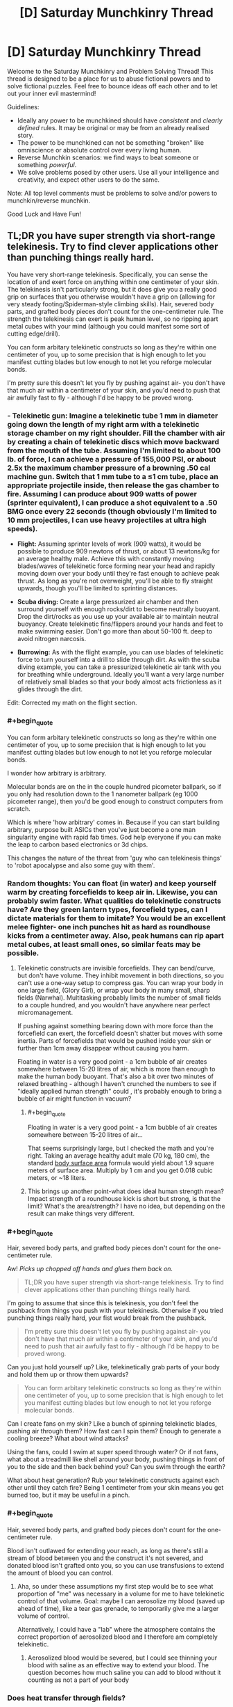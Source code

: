 #+TITLE: [D] Saturday Munchkinry Thread

* [D] Saturday Munchkinry Thread
:PROPERTIES:
:Author: AutoModerator
:Score: 10
:DateUnix: 1515856007.0
:END:
Welcome to the Saturday Munchkinry and Problem Solving Thread! This thread is designed to be a place for us to abuse fictional powers and to solve fictional puzzles. Feel free to bounce ideas off each other and to let out your inner evil mastermind!

Guidelines:

- Ideally any power to be munchkined should have /consistent/ and /clearly defined/ rules. It may be original or may be from an already realised story.
- The power to be munchkined can not be something "broken" like omniscience or absolute control over every living human.
- Reverse Munchkin scenarios: we find ways to beat someone or something /powerful/.
- We solve problems posed by other users. Use all your intelligence and creativity, and expect other users to do the same.

Note: All top level comments must be problems to solve and/or powers to munchkin/reverse munchkin.

Good Luck and Have Fun!


** TL;DR you have super strength via short-range telekinesis. Try to find clever applications other than punching things really hard.

You have very short-range telekinesis. Specifically, you can sense the location of and exert force on anything within one centimeter of your skin. The telekinesis isn't particularly strong, but it does give you a really good grip on surfaces that you otherwise wouldn't have a grip on (allowing for very steady footing/Spiderman-style climbing skills). Hair, severed body parts, and grafted body pieces don't count for the one-centimeter rule. The strength the telekinesis can exert is peak human level, so no ripping apart metal cubes with your mind (although you could manifest some sort of cutting edge/drill).

You can form arbitary telekinetic constructs so long as they're within one centimeter of you, up to some precision that is high enough to let you manifest cutting blades but low enough to not let you reforge molecular bonds.

I'm pretty sure this doesn't let you fly by pushing against air- you don't have that much air within a centimeter of your skin, and you'd need to push that air awfully fast to fly - although I'd be happy to be proved wrong.
:PROPERTIES:
:Author: jaspercb
:Score: 7
:DateUnix: 1515861604.0
:END:

*** - *Telekinetic gun:* Imagine a telekinetic tube 1 mm in diameter going down the length of my right arm with a telekinetic storage chamber on my right shoulder. Fill the chamber with air by creating a chain of telekinetic discs which move backward from the mouth of the tube. Assuming I'm limited to about 100 lb. of force, I can achieve a pressure of 155,000 PSI, or about 2.5x the maximum chamber pressure of a browning .50 cal machine gun. Switch that 1 mm tube to a ≤1 cm tube, place an appropriate projectile inside, then release the gas chamber to fire. Assuming I can produce about 909 watts of power (sprinter equivalent), I can produce a shot equivalent to a .50 BMG once every 22 seconds (though obviously I'm limited to 10 mm projectiles, I can use heavy projectiles at ultra high speeds).

- *Flight:* Assuming sprinter levels of work (909 watts), it would be possible to produce 909 newtons of thrust, or about 13 newtons/kg for an average healthy male. Achieve this with constantly moving blades/waves of telekinetic force forming near your head and rapidly moving down over your body until they're fast enough to achieve peak thrust. As long as you're not overweight, you'll be able to fly straight upwards, though you'll be limited to sprinting distances.

- *Scuba diving:* Create a large pressurized air chamber and then surround yourself with enough rocks/dirt to become neutrally buoyant. Drop the dirt/rocks as you use up your available air to maintain neutral buoyancy. Create telekinetic fins/flippers around your hands and feet to make swimming easier. Don't go more than about 50-100 ft. deep to avoid nitrogen narcosis.

- *Burrowing:* As with the flight example, you can use blades of telekinetic force to turn yourself into a drill to slide through dirt. As with the scuba diving example, you can take a pressurized telekinetic air tank with you for breathing while underground. Ideally you'll want a very large number of relatively small blades so that your body almost acts frictionless as it glides through the dirt.

Edit: Corrected my math on the flight section.
:PROPERTIES:
:Author: Norseman2
:Score: 9
:DateUnix: 1515878774.0
:END:


*** #+begin_quote
  You can form arbitary telekinetic constructs so long as they're within one centimeter of you, up to some precision that is high enough to let you manifest cutting blades but low enough to not let you reforge molecular bonds.
#+end_quote

I wonder how arbitrary is arbitrary.

Molecular bonds are on the in the couple hundred picometer ballpark, so if you only had resolution down to the 1 nanometer ballpark (eg 1000 picometer range), then you'd be good enough to construct computers from scratch.

Which is where 'how arbitrary' comes in. Because if you can start building arbitrary, purpose built ASICs then you've just become a one man singularity engine with rapid fab times. God help everyone if you can make the leap to carbon based electronics or 3d chips.

This changes the nature of the threat from 'guy who can telekinesis things' to 'robot apocalypse and also some guy with them'.
:PROPERTIES:
:Author: xachariah
:Score: 4
:DateUnix: 1515877482.0
:END:


*** Random thoughts: You can float (in water) and keep yourself warm by creating forcefields to keep air in. Likewise, you can probably swim faster. What qualities do telekinetic constructs have? Are they green lantern types, forcefield types, can I dictate materials for them to imitate? You would be an excellent melee fighter- one inch punches hit as hard as roundhouse kicks from a centimeter away. Also, peak humans can rip apart metal cubes, at least small ones, so similar feats may be possible.
:PROPERTIES:
:Author: NotACauldronAgent
:Score: 3
:DateUnix: 1515867192.0
:END:

**** Telekinetic constructs are invisible forcefields. They can bend/curve, but don't have volume. They inhibit movement in both directions, so you can't use a one-way setup to compress gas. You can wrap your body in one large field, (Glory Girl), or wrap your body in many small, sharp fields (Narwhal). Multitasking probably limits the number of small fields to a couple hundred, and you wouldn't have anywhere near perfect micromanagement.

If pushing against something bearing down with more force than the forcefield can exert, the forcefield doesn't shatter but moves with some inertia. Parts of forcefields that would be pushed inside your skin or further than 1cm away disappear without causing you harm.

Floating in water is a very good point - a 1cm bubble of air creates somewhere between 15-20 litres of air, which is more than enough to make the human body buoyant. That's also a bit over two minutes of relaxed breathing - although I haven't crunched the numbers to see if "ideally applied human strength" could , it's probably enough to bring a bubble of air might function in vacuum?
:PROPERTIES:
:Author: jaspercb
:Score: 5
:DateUnix: 1515868410.0
:END:

***** #+begin_quote
  Floating in water is a very good point - a 1cm bubble of air creates somewhere between 15-20 litres of air...
#+end_quote

That seems surprisingly large, but I checked the math and you're right. Taking an average healthy adult male (70 kg, 180 cm), the standard [[https://en.wikipedia.org/wiki/Body_surface_area][body surface area]] formula would yield about 1.9 square meters of surface area. Multiply by 1 cm and you get 0.018 cubic meters, or ~18 liters.
:PROPERTIES:
:Author: Norseman2
:Score: 3
:DateUnix: 1515878552.0
:END:


***** This brings up another point-what does ideal human strength mean? Impact strength of a roundhouse kick is short but strong, is that the limit? What's the area/strength? I have no idea, but depending on the result can make things very different.
:PROPERTIES:
:Author: NotACauldronAgent
:Score: 1
:DateUnix: 1515870361.0
:END:


*** #+begin_quote
  Hair, severed body parts, and grafted body pieces don't count for the one-centimeter rule.
#+end_quote

Aw! /Picks up chopped off hands and glues them back on./

#+begin_quote
  TL;DR you have super strength via short-range telekinesis. Try to find clever applications other than punching things really hard.
#+end_quote

I'm going to assume that since this is telekinesis, you don't feel the pushback from things you push with your telekinesis. Otherwise if you tried punching things really hard, your fist would break from the pushback.

#+begin_quote
  I'm pretty sure this doesn't let you fly by pushing against air- you don't have that much air within a centimeter of your skin, and you'd need to push that air awfully fast to fly - although I'd be happy to be proved wrong.
#+end_quote

Can you just hold yourself up? Like, telekinetically grab parts of your body and hold them up or throw them upwards?

#+begin_quote
  You can form arbitary telekinetic constructs so long as they're within one centimeter of you, up to some precision that is high enough to let you manifest cutting blades but low enough to not let you reforge molecular bonds.
#+end_quote

Can I create fans on my skin? Like a bunch of spinning telekinetic blades, pushing air through them? How fast can I spin them? Enough to generate a cooling breeze? What about wind attacks?

Using the fans, could I swim at super speed through water? Or if not fans, what about a treadmill like shell around your body, pushing things in front of you to the side and then back behind you? Can you swim through the earth?

What about heat generation? Rub your telekinetic constructs against each other until they catch fire? Being 1 centimeter from your skin means you get burned too, but it may be useful in a pinch.
:PROPERTIES:
:Author: ShiranaiWakaranai
:Score: 3
:DateUnix: 1515869354.0
:END:


*** #+begin_quote
  Hair, severed body parts, and grafted body pieces don't count for the one-centimeter rule.
#+end_quote

Blood isn't outlawed for extending your reach, as long as there's still a stream of blood between you and the construct it's not severed, and donated blood isn't grafted onto you, so you can use transfusions to extend the amount of blood you can control.
:PROPERTIES:
:Author: CreationBlues
:Score: 3
:DateUnix: 1515883167.0
:END:

**** Aha, so under these assumptions my first step would be to see what proportion of "me" was necessary in a volume for me to have telekinetic control of that volume. Goal: maybe I can aerosolize my blood (saved up ahead of time), like a tear gas grenade, to temporarily give me a larger volume of control.

Alternatively, I could have a "lab" where the atmosphere contains the correct proportion of aerosolized blood and I therefore am completely telekinetic.
:PROPERTIES:
:Author: currough
:Score: 1
:DateUnix: 1515906770.0
:END:

***** Aerosolized blood would be severed, but I could see thinning your blood with saline as an effective way to extend your blood. The question becomes how much saline you can add to blood without it counting as not a part of your body
:PROPERTIES:
:Author: CreationBlues
:Score: 1
:DateUnix: 1515958442.0
:END:


*** Does heat transfer through fields?

If not, you extend the downthread plans for SCUBA by bringing carrying some beads of liquid oxygen with you.

You could also make flameproof suits, which would be pretty neat.
:PROPERTIES:
:Author: Kinoite
:Score: 1
:DateUnix: 1515884408.0
:END:

**** Why restrict yourself to how much you can carry? Given the parameters of how much control you have, you could design artificial forcefield-based gills that split water into oxygen and hydrogen and let the hydrogen bubble harmlessly to the surface. Have whatever square area you need on your shoulderblades, and a consistent bubble around you, or something.
:PROPERTIES:
:Author: currough
:Score: 2
:DateUnix: 1515906576.0
:END:


*** If force is fixed, then power output can be made really big by applying that force to something moving really fast. You're not crashing the energy market or anything, but I'm sure you could find a use for a few megawatts.

1 cm can still be a pretty good distance. With the right barriers, you could work with things in vacuum, at molten-metal or near-absolute-zero temperatures, in a biologically isolated environment, etc. Can't think of anything too crazy, but there's got to be some economically useful low-volume high-cost applications.

If your dexterity is good, you could probably become one heck of a goldsmith. Or surgeon.
:PROPERTIES:
:Author: Charlie___
:Score: 1
:DateUnix: 1515940111.0
:END:


** You are a study group of five that stumbled across the secret of magic. That was your first mistake.

It turns out the global flow of magic is finite, it is already in use, and the Immortal Arch-Wizards of Earth are not interested in you burning through mega-thaums of mana figuring out how to light a candle.

Fortunately, summarily murdering you is socially unacceptable. (most new mages are friends or family to an arch mage that fucked up the secrecy protocols. So killing out of hand is not on. You do not fit this category, but you still get the standard courtesies. Such as they are.) The standard protocol is instead to toss you into a time line that has a viable biome but no indigenous toolusers.

"Resources" you are getting courtesy of... Lets call her Morgana.:

120 people that will not be reported missing. She mostly procured these by rescuing them from durance most vile and healing any health problems. So, 120 sex trafficking victims, drug addicts written of by everyone and oh yhea, one petrochemical engineer being held hostage by the cartel up until five minutes ago. Yes. She left a major trail of bodies rescuing these people. All of them had it coming. If you want food for a horror novel, I guess you could interview your new tribe.

All in literally perfect health, but also you know. Kind of traumatized.

A container of hand tools, a lathe, five computers and enough solar cells to run them. Not gaming machines, but magically indestructible, loaded with a vast collection of reference works compiled with no regard whatsoever to copyright law and locked to you personally.

Most interesting, also contains a series of manuals on sorcery. A very /long/ series.

30 geared compound sports bows for hunting.

So: Morgana will point the cross time gate at any set of coordinates on planet earth equivalent you ask her to. The timeline she has in mind is in an iceage. You also have 9 days and 9 hours to collect any additional crap you want showed through. If you want more stuff from earth, you can get it when you chew through enough of the manuals on sorcery to open your own gates. That will take a approximately 300 years. You are under magical compulsion to not say anything to anyone not in your new tribe..

Where do you go, what do you bring.
:PROPERTIES:
:Author: Izeinwinter
:Score: 2
:DateUnix: 1515963822.0
:END:

*** I have to ask, is the magic in the alternate timeline connected to the Earth's finite magic? If so, how is tossing you there supposed to stop you from wasting it? If not, why the heck are the immortal archmages not coming to this timeline to use the magic here for their magical experiments and what not? It clearly doesn't cost them much to do so, since they are willing to waste whatever it costs on you and 120 other people.

Also you are screwed. Not only is the ice age a literal hell on earth, you're stuck with 120 other people who have no compulsion to obey you or not murder you in your sleep, and many of whom have made horrible life decisions like taking drugs or getting involved in criminal cartels.

I have no idea how you are even going to handle the heating problem. (I assume that by iceage, you mean the entire planet is covered in ice. Otherwise you can just pick the parts of Earth that are still warm and the iceage wouldn't really mean anything.) You can hide underground or in a cave somewhere, but then your solar cells would get no sunlight and you wouldn't be able to use your computers and would be wasting your time not learning any magic. You can try to bring over as much burnable fuel as you can, but that's not sustainable.

You will have to somehow build a power plant for heat/electricity on the other side, but what would it be? The easy one, hydroelectric, isn't available since all the water is frozen. Wind and solar are unreliable, and since they are outdoors, where falling hail can regularly damage them, they will need frequent maintenance. Good luck forcing the 120 people out to work on them in the freezing climate. As for coal/gas/oil, where would you find them?
:PROPERTIES:
:Author: ShiranaiWakaranai
:Score: 1
:DateUnix: 1515975921.0
:END:

**** If the timeline is close enough to ours, coal/gas/oil will be in the same spots as on Earth, which can be looked up on the Internet.

It could be that they are using personal timelines for experiments, but that mana cannot be transported between them and so they need to use the primary timeline's mana for effects within it.

If the whole planet was frozen over, hunting bows wouldn't make sense.
:PROPERTIES:
:Author: Gurkenglas
:Score: 1
:DateUnix: 1515976542.0
:END:

***** #+begin_quote
  If the timeline is close enough to ours, coal/gas/oil will be in the same spots as on Earth, which can be looked up on the Internet.
#+end_quote

That's a good point. Would Morgana let you check whether the coal/gas/oil is there though? Otherwise you risk bringing over everything you need for a coal/gas/oil power plant and then finding nothing there.

#+begin_quote
  It could be that they are using personal timelines for experiments, but that mana cannot be transported between them and so they need to use the primary timeline's mana for effects within it.
#+end_quote

Hmm, I suppose that could work if there are tons of timelines, plenty of them to conduct experiments in while still having plenty leftover to toss random nubby mages.

#+begin_quote
  If the whole planet was frozen over, hunting bows wouldn't make sense.
#+end_quote

/Looks at bow./

/Looks at 120 people./

Jokes aside, I kinda ignored the hunting bows part, because food really isn't a problem. You have 9 days to take out massive loans from everywhere and buy tons of preservable foods to throw across the timeline gate. The fact that you have a planet-sized freezer to store them all in makes it fairly easy to prolong their shelf life for decades. Heating up your living areas is the real problem.
:PROPERTIES:
:Author: ShiranaiWakaranai
:Score: 1
:DateUnix: 1515983856.0
:END:


**** No, each timeline has its own magic supply determined by how much life is on that time line. So you get a planets worth to yourselves. Not a prime planet, but a planet.

Its not snow-ball earth - There are still places that are outright tropical, but its also not the most fantastic place for farming because the weather patterns are not all that stable.

Gates take nine days and nine hours of continuous casting to open. You have to enchant yourself quite heavily for the sleep deprivation to even be survivable - Its not worth it for casual use, tough yes, the very most magically intensive experiments and projects do take place on empty earths. (Also, this is for safety. Major fuckups can have nuclear bomb level consequences at the high end. That typically will not kill a wizard warded up to experimental standards but... well, that wouldnt help the town it happened in. ) and anyone inclined to emigrate permanently already fucked off thousands of years ago.

Earth prime is universally considered the best place to live because it is the place with the most advanced "Muggle" civllization, the place where the best 1200 wizards live and study and also because it is the shelling point for cross-world commerce.

Morgana is not setting you up to /fail/ - she completely expects you to come back in three hundred years and offer her a cut to facilitate you trading anything you can scrape together that is valuable for updates to the Codex Sorcerous and 40 tonnes of assorted crap off future amazon.

The tribe is not slaved, no, but Morgana is a /really good/ healer- Perfect health means no addiction pangs, no ptsd. Also, you are wizards. If you cant figure out how to parley that into authority, you deserve to die in her view.
:PROPERTIES:
:Author: Izeinwinter
:Score: 1
:DateUnix: 1516004135.0
:END:

***** #+begin_quote
  Also, you are wizards. If you cant figure out how to parley that into authority, you deserve to die in her view.
#+end_quote

Oh, I thought you were still a nubby wizard who didn't even know how to light a candle without burning up the planet's mana supply. If you can actually cast spells, that changes things, depending on what sort of spells you can cast.

But the question is, can anyone become a wizard? You seem to have been a muggle who discovered the secret of magic, and your computers contain the secrets of magic, so... can one of the 120 people kill you and take your computer to become a wizard?

Then again, you have 5 computers, were you expected to share them to make the 120 people into wizards? How will you maintain your authority if everyone is a wizard?
:PROPERTIES:
:Author: ShiranaiWakaranai
:Score: 1
:DateUnix: 1516012948.0
:END:

****** Currently, you can do bugger all. That will change as you read through the codex and practice. Also note that the entire settlement is within dunbars number - violence should not be a huge problem.

Teaching is entirely up to you. The computers are locked to you, but you /can/ share access if that is what you want to do. Do you want to bring a printer? Because for full "Everyone gets magic" you are going to need one. Heck, you need one for the non-magical manuals.

Killing you bricks that computer.

Anyone at all can become a wizard. The world you are being sent to can support about 4-500 of them before running into mana shortages.

That was mentioned as a warning, because if you teach everyone you will absolutely hit that limit before the 300 years are up barring a heavy commitment to birth control. A lot of branch worlds do this - just flat out not have any muggles, and run a "civilization" that is a village of a few hundred wizards. There is a term for it, even - its called going "Mount Olympus" - The easiest magic of all to learn is healing yourself, which includes rejuvenation, so anyone who starts down the road is in the game for the long haul.
:PROPERTIES:
:Author: Izeinwinter
:Score: 1
:DateUnix: 1516013458.0
:END:


*** After 300 years, will it be magically possible to go back to the primary timeline just after banishment? If yes, there's an equivalent of the Fermi Paradox on why nobody has used such accelerated time to go for a technological Global Victory. If no, and the clock in San Dimas is always ticking, and since the living are a significant fraction of the dead, I expect our timeline to be contacted after one political upheaval or another before 300 years have passed. What do the books say about how magic and its users deal with Singularities?
:PROPERTIES:
:Author: Gurkenglas
:Score: 1
:DateUnix: 1515978742.0
:END:

**** The clock never stops ticking. Wizard society on earth prime is extremely stable politically - It is made up of the remaining coalition of the wizards that ended the dawn age wars over magic and a smattering of noveaus that proved themselves worthy to take a spot opened up by attrition. Noone except Morgana can even find you - That is as much for your safety as anything. Earth Prime has rules about what one may do to wizards. These are not enforced on off-shoot worlds, and since you would currently loose a fight to anyone that has read 30 pages of the codex, you have a floating sign above your head reading "Potential victim".

RE: Singularities. They already had two. The discovery of magic, and the social settlement that allowed a stable number of wizards to coexist without the fear of being murdered to free up mana both count. Casual browsing of the index does not seem to indicate anything related to ai, tough there is an entire section labled "Cognitive enhancements that have been proven to not drive you mad".
:PROPERTIES:
:Author: Izeinwinter
:Score: 2
:DateUnix: 1516005057.0
:END:


** You are now the proud posessor of General Chang's Klingon Bird of Prey, which is capable of firing weapons whilst cloaked. What do you do?
:PROPERTIES:
:Score: 2
:DateUnix: 1515980188.0
:END:

*** In Star Trek, I attempt to contact Spock and tell him of the future, the Borg, the Q and the relation of Reality to Star Trek. I can only hope that the Q would be grateful for the news that the Federation can defeat the Borg. Is the 29th century extrapolated from before or after my insertion?

In Reality, my Transporter gives me biblical powers such as aborting any attempts to reach me in orbit (if they ever figure out I'm even there), kidnapping anyone, or perhaps moving nuclear weapons around, though my onboard weapons may be more effective. Find Elon_Satoshi and find out what else he has imagined for this hypothetical. Smother any nation squabbles by going directly to the top of the command chain. Perhaps institute and enforce a world government. Make sure AI research goes well.
:PROPERTIES:
:Author: Gurkenglas
:Score: 1
:DateUnix: 1515981914.0
:END:

**** let's pretend it appeared in your backyard.

Duolingo's Klingon course is about to hatch, so when that happens you should be able to learn the language and be able to read the control panels :)
:PROPERTIES:
:Score: 1
:DateUnix: 1515985235.0
:END:

***** I assumed I'd have a crew to delegate to. It might be for the best that there is nobody to overthrow my command. Let's hope that minimum crew of 6 is more of a suggestion.
:PROPERTIES:
:Author: Gurkenglas
:Score: 1
:DateUnix: 1515986300.0
:END:

****** Like, you want to find 6 Klingons already aboard, ready to serve you, or if you're pessimistic, pissed off because their captain is missing? Why not just find some friends to man the stations? Althought I suppose the Klingons would be more experienced with this kind of thing. I really hope Duolingo's Klingon course comes out soon.
:PROPERTIES:
:Score: 1
:DateUnix: 1515986513.0
:END:

******* 5 friends whose hindbrains won't make them betray me for power over all known sentient beings of their universe? Hah. Luckily, communicators are also used by Klingons.
:PROPERTIES:
:Author: Gurkenglas
:Score: 1
:DateUnix: 1515987038.0
:END:


** You possess the ability to maintain any environmental or structural features selectively within one kilometre radius. This will permit you to do things such as fix the water level of a lake and then water can flow out forever without draining the lake. However water added will not raise the lake. Another possibility is to maintain the heat inside a blast furnace or a refrigerator. This power also lets you maintain structures such as impossible buildings. This will let to manage a floating island if you can get it in mid air. This does not render anything inviolable but balances any normal change and over the course of up to a day regenerates the structure till it is the state you started in. This means people can dig any at the supports of a building you are defending but the building will not fall and the damage will be gone tomorrow. If you leave the area the stasis will stop until you return and a presence or absence of animate objects cannot be defined i.e. you could defend a shrub but not a bear, and you could defend a wrecked car but not a moving one. How do you utilise this to make as much money as possible? In addition you are somewhat paranoid, how do you defend yourself using this power? How do you use this to aid the human race?
:PROPERTIES:
:Author: genericaccounter
:Score: 1
:DateUnix: 1515873944.0
:END:

*** #+begin_quote
  How do you utilise this to make as much money as possible?
#+end_quote

Build a structure out of gold/jewels/other valuable materials. Maintain it and just keep extracting the material as it refills. If that doesn't work on solids, melt it first. Make a tiny "lake" of liquid precious metals, and maintain that while an endless stream of metal flows out.

#+begin_quote
  How do you use this to aid the human race?
#+end_quote

Same method, mass produce resources for the human race to use. You are not quite a one man post-scarcity economy, but you come close.

#+begin_quote
  In addition you are somewhat paranoid, how do you defend yourself using this power?
#+end_quote

If you're paranoid, you really shouldn't be trying to make money. You should be trying to hide and/or build an impregnable fortress. Here's a list of items to check for a paranoiac:

- Can you maintain your body so it doesn't need to eat/sleep/breath/etc.?
- Can you put a bag over your head and maintain the oxygen in it, thus generating an endless supply of breathable air?
- Can you maintain a lake of drinkable water? How small can you make it? What about other drinks?
- Can you build a structure out of edible material, like chocolate or biscuits, and maintain that structure while periodically taking bites out of it? If so, there's your endless supply of food.
- Attempt the same test with medical supplies and nutritional supplements.

If these tests work out, great! You now have the ability to keep yourself alive and healthy for the rest of your lifespan without needing to refuel or move from your spot. If you can maintain your body, you can even become ageless. Which means you can now construct a hideout to protect yourself. You have four alternatives, in order of increasing safety:

*Land Hideout*: Build a 1 kilometre radius labyrinth around yourself and maintain that. Fill it with all sorts of impenetrable walls and deadly traps.

Advantages: * Lots of available space. * Easy access to materials. * Can easily hire people to help you build your hideout. * Stable: Nothing short of an earthquake will dislodge your hideout.

Disadvantages: * If you hire people to help you build your hideout, then they know where it is. * Can't move your hideout: once it is discovered and publicized, everyone will know forever after. * People have a strong incentive to attack your hideout: you used great building materials for its construction no? Extracting them is sure to be profitable, especially since they regrow. * People have easy access to your hideout: it is just sitting there on the ground. They can just walk up to it.

*Air Hideout*: Build a floating island! You will need to get it in midair using something like a massive Zeppelin to carry it, but it is doable!

Advantages: * Hard to reach: humans can't fly. * Difficult to harvest: Let's say they chop a block of material off your hideout. How are they going to get it to the ground? They can't just drop it, it will break apart on impact. And once removed from your hideout it will regain its heavy weight since you are no longer maintaining it's floating nature. * Easy to kill intruders: Stop maintaining the part of the floor an intruder is standing on. Goodbye intruder!

Disadvantages: * EVERYONE CAN SEE YOUR FLOATING ISLAND! Secrecy = ZERO! * Fairly difficult to build. * Weaker defenses: the heavier the hideout, the bigger the Zeppelin needed to carry it to the sky. You will have to settle for whatever lightweight defenses you can bring.

*Water Hideout*: Build your hideout deep underwater, far far away from any landmass or other humans.

Advantages: * Awesome secrecy. * Actually not that hard to build: just build a large boat as your labyrinth, sail it to the middle of an ocean, and then sink it into an ocean trench. * Awesome defenses: thousands of miles of water pressure will kill any intruder before they reach you.

Disadvantages: * Did you check if you can survive the water pressure? This is kinda hard to check. * What about your ability? It maintains a hideout by regenerating it, not making it invulnerable. It is possible that the water pressure will just break it apart faster than it regenerates, and then you die.

*Space Hideout*: Spaccee! I'm in spacee!! Space. Launch your hideout out of the solar system. This is going to be very hard since you can't maintain the rocket while it is moving. You have to launch yourself off the planet, then wreck the rocket with some kind of self destruct to the moving parts in order to make it count as a wrecked vehicle that you can maintain. On the plus side, you can replenish your rocket fuel by maintaining a small fuel lake, so you won't need to carry a lot of it and can avoid the horrible exponential Tsiolkovsky rocket equation. Space.

Advantages: * Leave the earth and all the self-destructive humans behind. You will be safe even if they blow up the planet with nukes. * Ultimate secrecy: you are a speck of dust floating in the vast reaches of space, it is easier to win every lottery on earth than find you. * Almost unreachable: even if humanity somehow finds you, they will need to launch their own rocket, and it has to be much better than yours to catch up with you. * Movable hideout: repair your rocket and move if you are somehow discovered.

Disadvantages: * Hardest to build. * Risk of rocket explosion by accident/sabotage before you reach space. * Not secret while you are building it. Rockets are kinda visible. * Let's hope there are no aliens that can detect your hideout and find it interesting.
:PROPERTIES:
:Author: ShiranaiWakaranai
:Score: 3
:DateUnix: 1515881217.0
:END:


*** Defend a massive pharmaceutical and rare elements warehouse? As a pharmaceutical reseller or delivery service, you could sell everything for 5% off of current market prices and make an absolute killing. When prices go down, you drop yours as well and keep selling at 5% below market prices until profit margins are gone and we're down to just the cost of manufacturing and delivery - at which point your competitors go out of business and you keep the prices fixed at the most affordable they've ever been while still massively profitable for you.

On the rare elements side of thing, you could sell copper, gold and silver, but if you really want to make bank, sell refined uranium, plutonium, or thorium to nuclear power plants. Once you've got enough money, build your own power plant(s) and power lines and provide effectively limitless energy at low cost.
:PROPERTIES:
:Author: Norseman2
:Score: 1
:DateUnix: 1515882486.0
:END:

**** #+begin_quote
  build your own power plant(s)
#+end_quote

Build a battery instead. It will get recharged daily, so there's no need for anything more complex.
:PROPERTIES:
:Author: ulyssessword
:Score: 4
:DateUnix: 1515917973.0
:END:


**** After thinking on this would that really help humanity? I know it would make you a lot of money but I understand the price of pharmaceuticals is heavily dependent on research which you can't get round. So no new drugs would be invented. It would make you a lot of money but only if you have no morals. Another option that I just considered would be that it states that a refrigerator could be maintained as cold which implies that energy and matter can be deleted as well as created. This opens up options of starting a disposal service by creating a small pile of substance and maintaining it at that size causing any additional material to be deleted. Also while nuclear reactors seem all very well and good, what about maintaining a electrically charged capacitator which is constantly draining into wires. You might be able to produce more power that way, the only downsize being if you left the area it would need to be restarted. In addition questions can be raised about the difference in mechanics between fluids and solids which cause a floating building to be held where it is and a floating pool to flow down. This may present issues living on other planets without disturbing everything unless it can be toggled. Also fun fact: I originally came up with this power to help create a dungeon theme park filled with impossible biomes and structures which I suppose another option if you just want to have fun.
:PROPERTIES:
:Author: genericaccounter
:Score: 1
:DateUnix: 1515885414.0
:END:

***** #+begin_quote
  After thinking on this would that really help humanity? I know it would make you a lot of money but I understand the price of pharmaceuticals is heavily dependent on research which you can't get round.
#+end_quote

Pharmaceutical companies spend [[https://www.washingtonpost.com/news/wonk/wp/2015/02/11/big-pharmaceutical-companies-are-spending-far-more-on-marketing-than-research/][more on marketing than on research and drug development]]. On average, [[https://www.investopedia.com/ask/answers/060115/how-much-drug-companys-spending-allocated-research-and-development-average.asp][18% of their revenues]] is spent on R&D. Since you've got manufacturing costs down to $0 and you can skip drug marketing, etc. you can do the R&D for peanuts, comparatively. Don't forget limitless supply of chemical compounds for research either - that will make some of the R&D exceedingly cheap.

#+begin_quote
  Also while nuclear reactors seem all very well and good, what about maintaining a electrically charged capacitator which is constantly draining into wires.
#+end_quote

You can't have all the power needed in the world coming out of a single capacitor. Power produces heat - put too much in one place and you've got melting cables and arcing electrical discharges over plasma. Also don't forget about transmission losses. You're better off supplying uranium or thorium to thousands of nuclear power plants so that power can be produced locally.
:PROPERTIES:
:Author: Norseman2
:Score: 2
:DateUnix: 1515888269.0
:END:


** You have the ability to direct large-scale earthly convection cells. Namely, the air and sea currents, as well as tectonic movements.

Your influence is limited by the cell's ability to rapidly change, characterized by things like momentum and other conserved quantities. You also don't possess the ability to stop or 'kill' these cells.

What do you do?
:PROPERTIES:
:Author: Aabcehmu112358
:Score: 1
:DateUnix: 1515942987.0
:END:

*** #+begin_quote
  Your influence is limited by the cell's ability to rapidly change, characterized by things like momentum and other conserved quantities. You also don't possess the ability to stop or 'kill' these cells.
#+end_quote

Can you clarify a bit more on these limitations? Especially the part about conservation of momentum, if we can't change that then it doesn't seem like we can change anything. Also, even if we can't stop or kill a cell immediately, can we slow it down bit by bit until it stops?
:PROPERTIES:
:Author: ShiranaiWakaranai
:Score: 2
:DateUnix: 1515959173.0
:END:

**** Basically, the cells presently have linear and angular momenta, some energy, etc. but you can set a goal state that doesn't alter these quantities, and the system will evolve towards that goal state, with the speed being influenced by how much momentum, how much energy, how 'large' the system is in a holistic sense.

You can promote goal states that naturally tend to have energy bleed off as they return to a natural state, but you won't have control of where that energy goes, since generally two cells aren't directly transferring energy between one another.
:PROPERTIES:
:Author: Aabcehmu112358
:Score: 1
:DateUnix: 1515971940.0
:END:

***** Oh! So your ability is some kind of future determinator, locking on to future timelines where random chance events just happen to shift the cell into the motion you want? Hmm...

You could probably get massive power generation by building wind power in an area and making the air currents constantly flow in that area, or by building hydroelectric dams and making the air currents pick up water from the ocean and drop it where your dam is.

You could also destroy any settlement on the coast by making the ocean air/sea currents move in hurricane-forming patterns and keep sending them in the direction of that settlement. Inland settlements may also be possible with tornado formations.

But actually it is probably best if you never use this ability. After all, altering large-scale earthly convection cells tends to drastically alter the biosphere, turning forests into deserts and submerging large chunks of land underwater are all very likely side-effects. Throw in the fact that you can't even control where the excess energy goes, and you're pretty much playing with fire in a house full of hydrogen balloons.
:PROPERTIES:
:Author: ShiranaiWakaranai
:Score: 3
:DateUnix: 1515974079.0
:END:


** A genie lets you pick any single superpower you can think of, subject only to the constraint that it should not allow you to violate any of the following Laws:

1. Conservation of Energy (and also no extradimensional sources of energy or similar)
2. Conservation of Momentum (Linear and Angular)
3. No matter or information can move faster than the speed of light.
4. First & Second Laws of Thermodynamics

What is the most powerful superpower you can ask for?
:PROPERTIES:
:Author: havoc_mayhem
:Score: 1
:DateUnix: 1515927075.0
:END:

*** Probably something that involves or combines "absolute control of reality within these constraints" and "instantaneous computation."
:PROPERTIES:
:Author: Aabcehmu112358
:Score: 6
:DateUnix: 1515927554.0
:END:


*** The ability to store energy for later use. Like the terrismen from mistborn. Store strength for later, use it as a small increase over a long period, or a large burst in a short span.

Storing all incoming energy would allow you to move without sound and nullify any impacts. Conservation is preserved because the energy does not dissappear and becomes potential energy.

Store heat to cool down in hot weather, use the stored heat to survive freezing temps.

Store incoming light to become a silhouette in the background. Release light as a flashbang or shoot off concentrated bursts of coherent light.

Eat everything whenever you want, get fat, use the stored energy for later... wait... no.. everyone has this one.
:PROPERTIES:
:Author: Nickoalas
:Score: 2
:DateUnix: 1515938410.0
:END:


*** Reality Warper of course.

Then, cleverly warp the world to sidestep these laws.

#+begin_quote
  Conservation of Energy (and also no extradimensional sources of energy or similar)
#+end_quote

Use your reality warping to to "destroy" energy by teleporting it far away, which conserves it and doesn't involve extradimensional sources of energy. Similarly, "gain" energy by teleporting it from far away to where you need it.

#+begin_quote
  Conservation of Momentum (Linear and Angular)
#+end_quote

Just make all matter teleport around instead of moving via conventional physics. They still have their momentum, it's just now irrelevant because they will always teleport to places according to the new rules of reality you wish upon them, regardless of their momentum.

#+begin_quote
  No matter or information can move faster than the speed of light.
#+end_quote

Warp reality to increase the speed of light.

#+begin_quote
  First & Second Laws of Thermodynamics
#+end_quote

The first law is almost exactly the same as the law of conservation of energy, so just do that.

The second law "states that the total entropy can never decrease over time for an isolated system", so just make the system not isolated. Warp reality to allow energy and matter to enter and leave.

Now all the laws you listed are still conserved and not violated in any way. They have simply been rendered irrelevant in the face of your almighty reality warping powers.
:PROPERTIES:
:Author: ShiranaiWakaranai
:Score: 1
:DateUnix: 1515959648.0
:END:

**** #+begin_quote
  Warp reality to increase the speed of light.
#+end_quote

This breaks conservation of Energy across the whole universe at once, so you don't have any place to teleport the energy to.
:PROPERTIES:
:Author: havoc_mayhem
:Score: 1
:DateUnix: 1515977121.0
:END:

***** #+begin_quote
  This breaks conservation of Energy across the whole universe at once, so you don't have any place to teleport the energy to.
#+end_quote

I'm not very familiar with the physics beyond newtonian ones, but I'm assuming this is because of some laws that say the faster something moves the more energy it takes? You could just break those laws instead of the energy conservation one.
:PROPERTIES:
:Author: ShiranaiWakaranai
:Score: 1
:DateUnix: 1515982614.0
:END:
